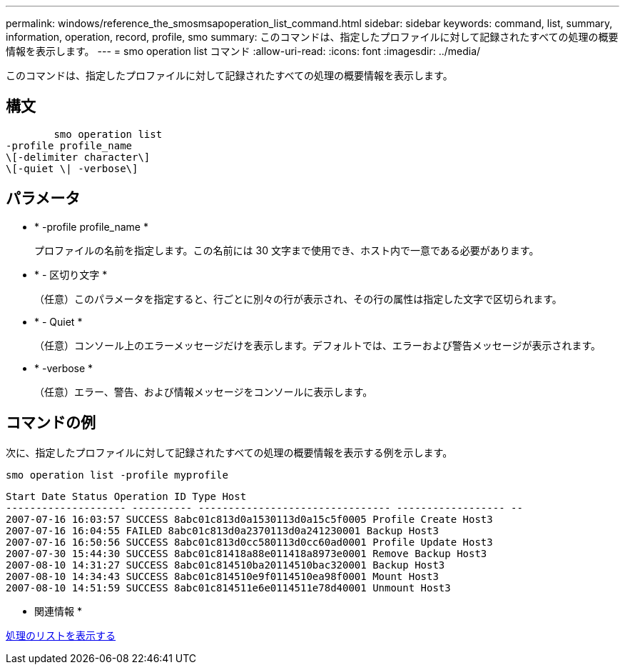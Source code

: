 ---
permalink: windows/reference_the_smosmsapoperation_list_command.html 
sidebar: sidebar 
keywords: command, list, summary, information, operation, record, profile, smo 
summary: このコマンドは、指定したプロファイルに対して記録されたすべての処理の概要情報を表示します。 
---
= smo operation list コマンド
:allow-uri-read: 
:icons: font
:imagesdir: ../media/


[role="lead"]
このコマンドは、指定したプロファイルに対して記録されたすべての処理の概要情報を表示します。



== 構文

[listing]
----

        smo operation list
-profile profile_name
\[-delimiter character\]
\[-quiet \| -verbose\]
----


== パラメータ

* * -profile profile_name *
+
プロファイルの名前を指定します。この名前には 30 文字まで使用でき、ホスト内で一意である必要があります。

* * - 区切り文字 *
+
（任意）このパラメータを指定すると、行ごとに別々の行が表示され、その行の属性は指定した文字で区切られます。

* * - Quiet *
+
（任意）コンソール上のエラーメッセージだけを表示します。デフォルトでは、エラーおよび警告メッセージが表示されます。

* * -verbose *
+
（任意）エラー、警告、および情報メッセージをコンソールに表示します。





== コマンドの例

次に、指定したプロファイルに対して記録されたすべての処理の概要情報を表示する例を示します。

[listing]
----
smo operation list -profile myprofile
----
[listing]
----
Start Date Status Operation ID Type Host
-------------------- ---------- -------------------------------- ------------------ --
2007-07-16 16:03:57 SUCCESS 8abc01c813d0a1530113d0a15c5f0005 Profile Create Host3
2007-07-16 16:04:55 FAILED 8abc01c813d0a2370113d0a241230001 Backup Host3
2007-07-16 16:50:56 SUCCESS 8abc01c813d0cc580113d0cc60ad0001 Profile Update Host3
2007-07-30 15:44:30 SUCCESS 8abc01c81418a88e011418a8973e0001 Remove Backup Host3
2007-08-10 14:31:27 SUCCESS 8abc01c814510ba20114510bac320001 Backup Host3
2007-08-10 14:34:43 SUCCESS 8abc01c814510e9f0114510ea98f0001 Mount Host3
2007-08-10 14:51:59 SUCCESS 8abc01c814511e6e0114511e78d40001 Unmount Host3
----
* 関連情報 *

xref:task_viewing_a_list_of_operations.adoc[処理のリストを表示する]
